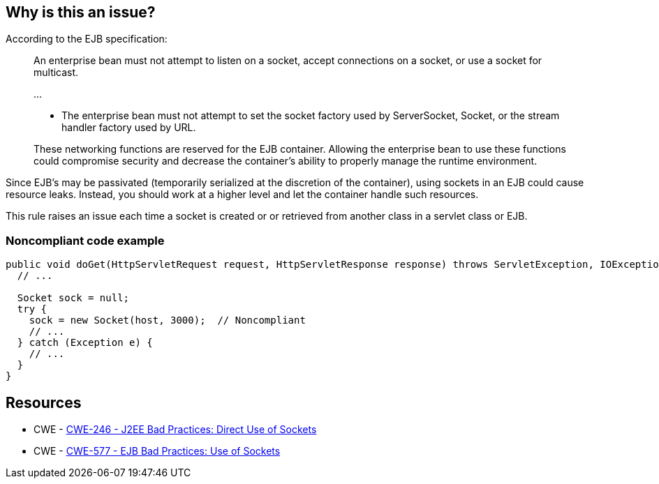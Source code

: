== Why is this an issue?

According to the EJB specification:


____
An enterprise bean must not attempt to listen on a socket, accept connections on a socket, or use a socket for multicast.

{empty}...


* The enterprise bean must not attempt to set the socket factory used by ServerSocket, Socket, or the stream handler factory used by URL.

These networking functions are reserved for the EJB container. Allowing the enterprise bean to use these functions could compromise security and decrease the container’s ability to properly manage the runtime environment.

____

Since EJB's may be passivated (temporarily serialized at the discretion of the container), using sockets in an EJB could cause resource leaks. Instead, you should work at a higher level and let the container handle such resources.


This rule raises an issue each time a socket is created or or retrieved from another class in a servlet class or EJB.


=== Noncompliant code example

[source,java]
----
public void doGet(HttpServletRequest request, HttpServletResponse response) throws ServletException, IOException {
  // ...

  Socket sock = null;
  try {
    sock = new Socket(host, 3000);  // Noncompliant
    // ...
  } catch (Exception e) {
    // ...
  }
}
----


== Resources

* CWE - https://cwe.mitre.org/data/definitions/246[CWE-246 - J2EE Bad Practices: Direct Use of Sockets]
* CWE - https://cwe.mitre.org/data/definitions/577[CWE-577 - EJB Bad Practices: Use of Sockets]


ifdef::env-github,rspecator-view[]

'''
== Implementation Specification
(visible only on this page)

=== Message

Remove this use of sockets.


'''
== Comments And Links
(visible only on this page)

=== relates to: S4818

=== on 20 Jul 2015, 07:36:58 Ann Campbell wrote:
Tagged java-top by Ann [~nicolas.peru]

endif::env-github,rspecator-view[]
